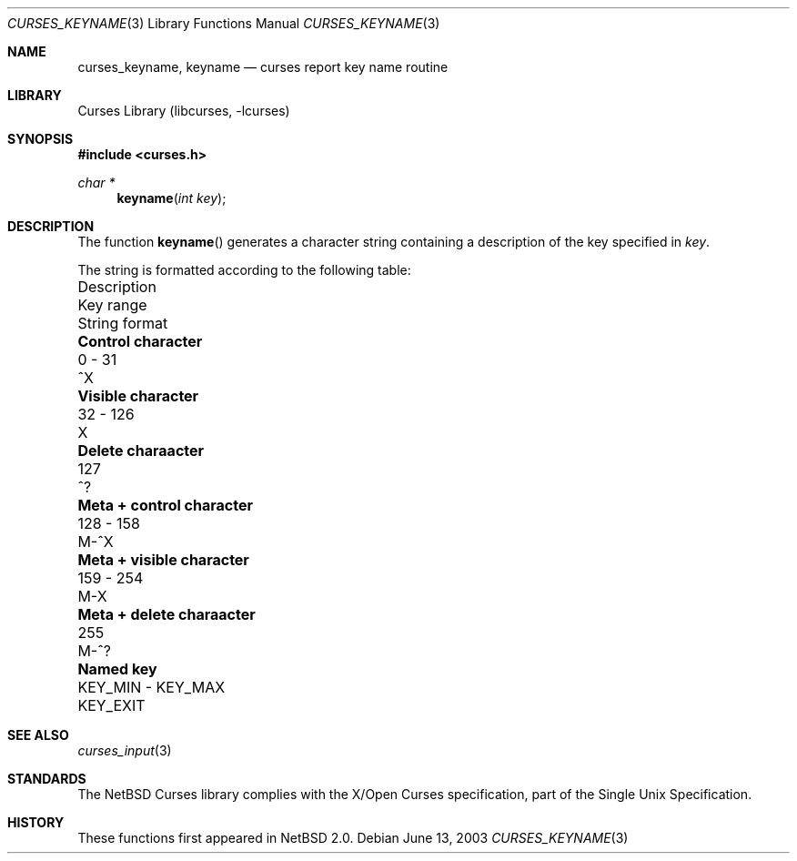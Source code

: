 .\"	$NetBSD: curses_keyname.3,v 1.2 2003/07/04 12:38:58 wiz Exp $
.\" Copyright (c) 2002 The NetBSD Foundation, Inc.
.\" All rights reserved.
.\"
.\" This code is derived from software contributed to The NetBSD Foundation
.\" by Julian Coleman.
.\"
.\" Redistribution and use in source and binary forms, with or without
.\" modification, are permitted provided that the following conditions
.\" are met:
.\" 1. Redistributions of source code must retain the above copyright
.\"    notice, this list of conditions and the following disclaimer.
.\" 2. Redistributions in binary form must reproduce the above copyright
.\"    notice, this list of conditions and the following disclaimer in the
.\"    documentation and/or other materials provided with the distribution.
.\" 3. Neither the name of The NetBSD Foundation nor the names of its
.\"    contributors may be used to endorse or promote products derived
.\"    from this software without specific prior written permission.
.\" THIS SOFTWARE IS PROVIDED BY THE NETBSD FOUNDATION, INC. AND CONTRIBUTORS
.\" ``AS IS'' AND ANY EXPRESS OR IMPLIED WARRANTIES, INCLUDING, BUT NOT LIMITED
.\" TO, THE IMPLIED WARRANTIES OF MERCHANTABILITY AND FITNESS FOR A PARTICULAR
.\" PURPOSE ARE DISCLAIMED.  IN NO EVENT SHALL THE FOUNDATION OR CONTRIBUTORS
.\" BE LIABLE FOR ANY DIRECT, INDIRECT, INCIDENTAL, SPECIAL, EXEMPLARY, OR
.\" CONSEQUENTIAL DAMAGES (INCLUDING, BUT NOT LIMITED TO, PROCUREMENT OF
.\" SUBSTITUTE GOODS OR SERVICES; LOSS OF USE, DATA, OR PROFITS; OR BUSINESS
.\" INTERRUPTION) HOWEVER CAUSED AND ON ANY THEORY OF LIABILITY, WHETHER IN
.\" CONTRACT, STRICT LIABILITY, OR TORT (INCLUDING NEGLIGENCE OR OTHERWISE)
.\" ARISING IN ANY WAY OUT OF THE USE OF THIS SOFTWARE, EVEN IF ADVISED OF THE
.\" POSSIBILITY OF SUCH DAMAGE.
.\"
.Dd June 13, 2003
.Dt CURSES_KEYNAME 3
.Os
.Sh NAME
.Nm curses_keyname ,
.Nm keyname
.Nd curses report key name routine
.Sh LIBRARY
.Lb libcurses
.Sh SYNOPSIS
.In curses.h
.Ft "char *"
.Fn keyname "int key"
.Sh DESCRIPTION
The function
.Fn keyname
generates a character string containing a description of the key specified in
.Fa key .
.Pp
The string is formatted according to the following table:
.Bl -column "Meta + control character" "KEY_MIN - KEY_MAX" "String format"
.It "Description" Ta "Key range" Ta "String format"
.It Li "Control character" Ta "0 - 31" Ta "^X"
.It Li "Visible character" Ta "32 - 126" Ta "X"
.It Li "Delete charaacter" Ta "127" Ta "^?"
.It Li "Meta + control character" Ta "128 - 158" Ta "M-^X"
.It Li "Meta + visible character" Ta "159 - 254" Ta "M-X"
.It Li "Meta + delete charaacter" Ta "255" Ta "M-^?"
.It Li "Named key" Ta "KEY_MIN - KEY_MAX" Ta "KEY_EXIT"
.El
.Sh SEE ALSO
.Xr curses_input 3
.Sh STANDARDS
The
.Nx
Curses library complies with the X/Open Curses specification, part of the
Single Unix Specification.
.Sh HISTORY
These functions first appeared in
.Nx 2.0 .
